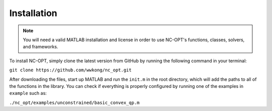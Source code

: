 Installation
============

.. note::

    You will need a valid MATLAB installation and license in order to use NC-OPT's functions, classes, solvers, and frameworks.

To install NC-OPT, simply clone the latest version from GitHub by running the following command in your terminal:

``git clone https://github.com/wwkong/nc_opt.git``

After downloading the files, start up MATLAB and run the ``init.m`` in the root directory, which will add the paths to all of the functions in the library. You can check if everything is properly configured by running one of the examples in ``example`` such as:

``./nc_opt/examples/unconstrained/basic_convex_qp.m``